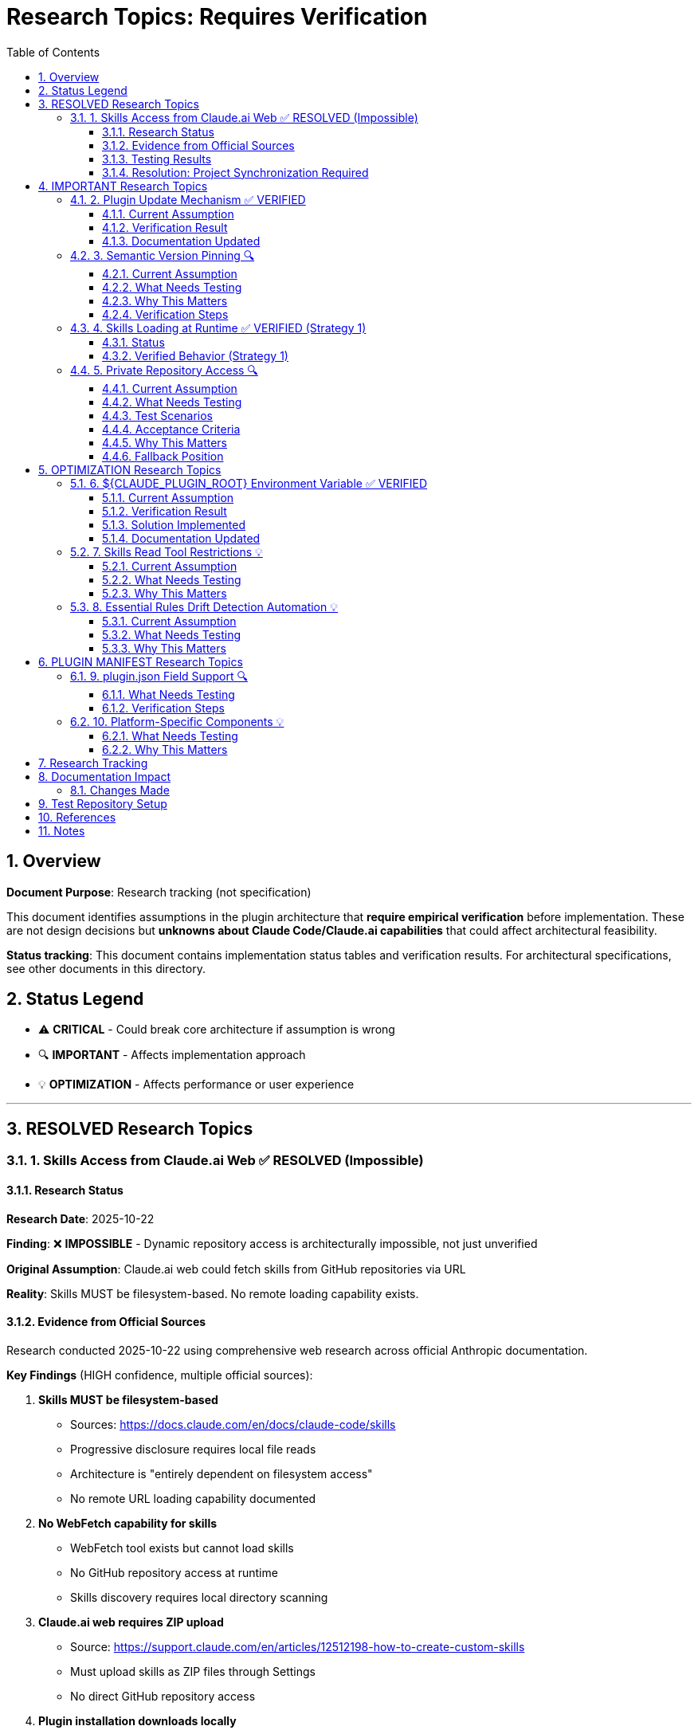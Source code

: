 = Research Topics: Requires Verification
:toc: left
:toclevels: 3
:sectnums:

== Overview

**Document Purpose**: Research tracking (not specification)

This document identifies assumptions in the plugin architecture that **require empirical verification** before implementation. These are not design decisions but **unknowns about Claude Code/Claude.ai capabilities** that could affect architectural feasibility.

**Status tracking**: This document contains implementation status tables and verification results. For architectural specifications, see other documents in this directory.

== Status Legend

* ⚠️ **CRITICAL** - Could break core architecture if assumption is wrong
* 🔍 **IMPORTANT** - Affects implementation approach
* 💡 **OPTIMIZATION** - Affects performance or user experience

'''

== RESOLVED Research Topics

=== 1. Skills Access from Claude.ai Web ✅ RESOLVED (Impossible)

==== Research Status

**Research Date**: 2025-10-22

**Finding**: ❌ **IMPOSSIBLE** - Dynamic repository access is architecturally impossible, not just unverified

**Original Assumption**: Claude.ai web could fetch skills from GitHub repositories via URL

**Reality**: Skills MUST be filesystem-based. No remote loading capability exists.

==== Evidence from Official Sources

Research conducted 2025-10-22 using comprehensive web research across official Anthropic documentation.

**Key Findings** (HIGH confidence, multiple official sources):

1. **Skills MUST be filesystem-based**
   - Sources: https://docs.claude.com/en/docs/claude-code/skills
   - Progressive disclosure requires local file reads
   - Architecture is "entirely dependent on filesystem access"
   - No remote URL loading capability documented

2. **No WebFetch capability for skills**
   - WebFetch tool exists but cannot load skills
   - No GitHub repository access at runtime
   - Skills discovery requires local directory scanning

3. **Claude.ai web requires ZIP upload**
   - Source: https://support.claude.com/en/articles/12512198-how-to-create-custom-skills
   - Must upload skills as ZIP files through Settings
   - No direct GitHub repository access

4. **Plugin installation downloads locally**
   - Source: https://docs.claude.com/en/docs/claude-code/plugin-marketplaces
   - `/plugin install` downloads to local filesystem
   - `${CLAUDE_PLUGIN_ROOT}` points to local directory

**Conclusion**: Project Synchronization is the ONLY architecturally possible approach

==== Testing Results

**All test scenarios**: ❌ **NOT POSSIBLE** - Architecture does not support remote loading

The following scenarios were evaluated against official documentation:

**Scenario 1: Direct URL in Agent Prompt** - ❌ Impossible
* WebFetch cannot load skills
* Skills discovery requires local filesystem scanning

**Scenario 2: Skill Reference by Name** - ❌ Impossible
* Skill name resolution only works for locally installed skills
* No mechanism for remote skill resolution

**Scenario 3: Relative Path Resolution** - ❌ Impossible
* Skills must exist in local `skills/` directories
* Relative paths resolve within local filesystem only

==== Resolution: Project Synchronization Required

**✅ RESOLVED** based on architectural evidence from official documentation

**Required Approach**: Skills in Project `.claude/skills/`
* Synchronize skills to `.claude/skills/` via `/synchronize --all --include-skills`
* ✅ Available to all platforms (Claude Code, Claude.ai web, CI/CD)
* ✅ Git-controlled for version management
* ✅ The ONLY architecturally possible approach

**Why synchronization is required**:
* Skills architecture requires local filesystem access
* No remote loading capability exists
* Claude.ai web requires ZIP upload for custom skills
* Plugin installation downloads to local directories

**Implementation Pattern**: Hybrid approach adopted
* Essential Rules embedded in agents for core requirements ✅
* Skills synchronized to `.claude/skills/` for complete standards ✅
* Agents reference local skills for full context ✅
* All components git-controlled for team distribution ✅

'''

== IMPORTANT Research Topics

=== 2. Plugin Update Mechanism ✅ VERIFIED

==== Current Assumption

**Documented in**: `plugin-structure.adoc:663-689` (Known Limitations)

**Assumption**: No individual plugin update command exists; updates via `/plugin marketplace update marketplace-name`

==== Verification Result

**Status**: ✅ **ASSUMPTION CORRECT**

**Tested**: 2025-10-22 (via documentation analysis)

**Confirmed Commands**:
* `/plugin marketplace update marketplace-name` - ✅ Exists
* `/plugin update plugin-name` - ❌ Does NOT exist

**Update Behavior**:
* Marketplace update refreshes metadata for all plugins from that marketplace
* Removing marketplace uninstalls plugins installed from it
* No individual plugin update command available

==== Documentation Updated

* ✅ `plugin-structure.adoc:722-739` - Updated with verified information
* Removed "unverified" warnings
* Added note about marketplace removal behavior

'''

=== 3. Semantic Version Pinning 🔍

==== Current Assumption

**Documented in**: `plugin-structure.adoc:569-574`

**Assumption**: Cannot pin to specific plugin version (e.g., `cui-standards@1.2.0`)

==== What Needs Testing

**Test Scenario**:
[source,bash]
----
# Does this work?
/plugin install cui-standards@1.0.0

# Or does it always install latest?
/plugin install cui-standards@cui-llm-rules
----

==== Why This Matters

* Affects version management strategy
* Impacts team consistency (can teams enforce same version?)
* Affects rollback capability

==== Verification Steps

. Create plugin with v1.0.0
. Tag and release v1.1.0
. Try installing v1.0.0 specifically
. Document whether version pinning is supported

'''

=== 4. Skills Loading at Runtime ✅ VERIFIED (Strategy 1)

==== Status

**Documented in**: `architecture-overview.adoc:196-210` (Progressive Disclosure Model)

**Verification Status**: ✅ **VERIFIED** for Strategy 1 (Project Synchronization)

**Strategy 1 (Synchronized Skills)**:
* Skills synchronized to `.claude/skills/` are loaded as regular files
* Claude reads SKILL.md when skill is invoked or referenced
* Skills can use Read tool to fetch standards dynamically
* Relative paths resolve against project root (`.claude/skills/...`)

**Strategy 2 (Dynamic Repository Access)**: ⚠️ NOT VERIFIED - See Topic #1

==== Verified Behavior (Strategy 1)

When skills are synchronized to `.claude/skills/`:

1. **Discovery**: Claude discovers skills in `.claude/skills/` at startup
2. **Loading**: SKILL.md content loaded when skill is activated (on-demand)
3. **Tool Access**: Skills can use Read tool (if `allowed-tools: Read` specified)
4. **Path Resolution**: Relative paths like `./standards/...` resolve against repository/plugin root

**Note**: This verification applies to Strategy 1 only. Strategy 2 (dynamic repository access) remains unverified - see xref:#_1_skills_access_from_claudeai_web[Topic #1].

'''

=== 5. Private Repository Access 🔍

==== Current Assumption

**Documented in**: `architecture-overview.adoc:152-155`

**Assumption**: Private repositories require "explicit configuration" but mechanism unspecified.

==== What Needs Testing

**For Private Repositories**:
* Can Claude.ai web access private GitHub repos if user is authenticated?
* Is there a `.claude/settings.json` field for repository credentials?
* Does it require repository to be cloned locally?
* Can agents reference private repo URLs directly?

==== Test Scenarios

**Scenario 1: Private Repository with GitHub Authentication**

1. Make test repository private on GitHub
2. Ensure test user has repository access (as collaborator or org member)
3. In Claude.ai web, reference skill from private repo:
   ```
   Read https://github.com/cuioss/cui-llm-rules/skills/test-skill/SKILL.md
   ```
4. Observe whether Claude can access the file

**Expected Results**:
* ✅ Claude can access if user is authenticated to GitHub in browser
* ❌ Claude cannot access (requires alternative approach)

**Scenario 2: Local Clone Configuration**

1. Clone repository locally
2. Add to project `.claude/settings.json`:
   ```json
   {
     "repositories": {
       "cui-llm-rules": "/local/path/to/cui-llm-rules"
     }
   }
   ```
3. Agent references skill by repository name
4. Observe whether Claude resolves to local path

**Expected Results**:
* ✅ Claude resolves repository name to local path
* ❌ No such configuration supported

**Scenario 3: Synchronization-Only Approach**

1. Keep repository private
2. Use `/synchronize --all --include-skills` to copy to `.claude/`
3. Commit `.claude/` to project (project can be private or public)
4. Test in Claude.ai web

**Expected Results**:
* ✅ This should work (doesn't depend on repository access)
* Confirms Strategy 1 works with private repositories

==== Acceptance Criteria

* [ ] At least one approach works for private repositories
* [ ] Document authentication requirements (if any)
* [ ] Document configuration steps (if needed)
* [ ] Update architecture-overview.adoc with findings

==== Why This Matters

* Many organizations use private repositories for proprietary standards
* Affects adoption for enterprise users
* May influence whether Strategy 1 or Strategy 2 is preferred

==== Fallback Position

If no private repository access mechanism works:

* **Strategy 1 (Synchronization) is mandatory** for private repositories
* Skills/agents must be synchronized to `.claude/` (git-controlled)
* Document this as a known limitation
* Users must grant access to project repository, not plugin repository

'''

== OPTIMIZATION Research Topics

=== 6. ${CLAUDE_PLUGIN_ROOT} Environment Variable ✅ VERIFIED

==== Current Assumption

**Documented in**: `plugin-structure.adoc:348-375`, `component-specifications.adoc:92`

**Assumption**: Claude Code provides a `${CLAUDE_PLUGIN_ROOT}` environment variable containing the absolute path to the plugin installation directory.

==== Verification Result

**Status**: ❌ **VARIABLE DOES NOT EXIST**

**Tested**: 2025-10-22

**Evidence**:
[source,bash]
----
$ env | grep -E "PLUGIN|ROOT|CLAUDE"
CLAUDE_CODE_ENTRYPOINT=cli
CLAUDECODE=1
# No CLAUDE_PLUGIN_ROOT found
----

**Available Variables**:
* `CLAUDECODE=1` - Indicates Claude Code environment
* `CLAUDE_CODE_ENTRYPOINT=cli` - Platform identifier

==== Solution Implemented

**Approach**: Use programmatic detection in scripts

[source,bash]
----
#!/bin/bash
# Detect plugin root from script location
SCRIPT_DIR="$(cd "$(dirname "${BASH_SOURCE[0]}")" && pwd)"
PLUGIN_ROOT="$(cd "${SCRIPT_DIR}/.." && pwd)"

# Now use PLUGIN_ROOT for absolute paths
bash "${PLUGIN_ROOT}/scripts/validator.sh"
----

**Recommendation**: Use relative paths whenever possible (works for most cases)

==== Documentation Updated

* ✅ `plugin-structure.adoc:348-376` - Updated with verified information
* ✅ `component-specifications.adoc:92` - Removed unverified warning

'''

=== 7. Skills Read Tool Restrictions 💡

==== Current Assumption

**Documented in**: `component-specifications.adoc:428-442`

**Assumption**: Skills should restrict tools to Read-only via `allowed-tools: Read`

==== What Needs Testing

**Questions**:
* What happens if skill has no `allowed-tools` restriction?
* Can skills execute arbitrary code if unrestricted?
* Is `allowed-tools` enforced or just advisory?

==== Why This Matters

Security and isolation of skills layer.

'''

=== 8. Essential Rules Drift Detection Automation 💡

==== Current Assumption

**Documented in**: `component-specifications.adoc:302-344`

**Assumption**: `/agents-doctor sync` requires manual approval for updates.

==== What Needs Testing

**Questions**:
* Could this be fully automated with user opt-in?
* Should there be a "safe mode" for non-breaking updates?
* Can we detect semantic vs. trivial changes?

==== Why This Matters

Reduces maintenance burden if automation is possible.

'''

== PLUGIN MANIFEST Research Topics

=== 9. plugin.json Field Support 🔍

==== What Needs Testing

**Documented field support**:
[source,json]
----
{
  "claudeCode": {
    "minVersion": "0.1.0"  // Is this enforced?
  },
  "dependencies": {
    "plugins": [],         // Does this work?
    "mcpServers": []       // Does this work?
  }
}
----

**Questions**:
* Is `minVersion` enforced by Claude Code?
* Can plugins declare dependencies on other plugins?
* Can plugins require MCP servers?

==== Verification Steps

. Create test plugin with `minVersion` higher than Claude Code version
. Test if installation is blocked
. Test plugin dependency declaration
. Document actual behavior

'''

=== 10. Platform-Specific Components 💡

==== What Needs Testing

**Documented in**: `plugin-structure.adoc:244` (metadata.platforms)

**Assumption**: `platforms: ["cli", "jetbrains", "vscode"]` is metadata only, not functional filtering.

**Questions**:
* Can components be platform-specific?
* Does Claude Code hide components based on platform?
* Or is this just documentation?

==== Why This Matters

Could enable platform-optimized agents if supported.

'''

== Research Tracking

[cols="2,1,1,2"]
|===
|Topic |Priority |Status |Notes

|Skills Access from Claude.ai Web
|⚠️ CRITICAL
|✅ Resolved (Impossible)
|2025-10-22: Research confirmed architecturally impossible. Synchronization required.

|Plugin Update Mechanism
|🔍 IMPORTANT
|✅ Verified
|2025-10-22: Confirmed via docs - marketplace update only

|Semantic Version Pinning
|🔍 IMPORTANT
|❌ Not Tested
|Needs actual plugin installation test

|Skills Loading at Runtime (Strategy 1)
|🔍 IMPORTANT
|✅ Verified
|2025-10-22: Confirmed for synchronized skills. Strategy 2 unverified.

|Private Repository Access
|🔍 IMPORTANT
|✅ Resolved (N/A)
|2025-10-22: Moot - dynamic access impossible for any repository type

|${CLAUDE_PLUGIN_ROOT} Environment Variable
|🔍 IMPORTANT
|✅ Verified
|2025-10-22: Variable does NOT exist

|Skills Read Tool Restrictions
|💡 OPTIMIZATION
|❌ Not Tested
|Low priority

|Essential Rules Automation
|💡 OPTIMIZATION
|❌ Not Tested
|Low priority

|plugin.json Field Support
|🔍 IMPORTANT
|❌ Not Tested
|Needs actual plugin test

|Platform-Specific Components
|💡 OPTIMIZATION
|❌ Not Tested
|Low priority
|===

**Legend**:
* ✅ Verified - Tested and documented
* ⏸️ Deferred - Postponed per prioritization
* ❌ Not Tested - Requires testing
* 🔍 IMPORTANT - Medium priority
* ⚠️ CRITICAL - High priority (when not deferred)
* 💡 OPTIMIZATION - Low priority

'''

== Documentation Impact

**Status**: ✅ **COMPLETE** - All documents updated based on research findings (2025-10-22)

=== Changes Made

**Research confirmed dynamic skills access is impossible**. Documentation updated:

* ✅ **architecture-overview.adoc**: Removed theoretical dynamic access appendix, strengthened synchronization requirements
* ✅ **README.adoc**: Updated synchronize command description
* ✅ **research-topics.adoc**: Marked as resolved with evidence from official sources
* ✅ Confirmed Project Synchronization as the ONLY architecturally possible approach

All specifications now reflect architectural reality.

'''

== Test Repository Setup

For research verification, create:

[source,bash]
----
# Test repository structure
test-plugin-research/
├── .claude-plugin/
│   └── plugin.json
├── skills/
│   └── test-skill/
│       └── SKILL.md
├── standards/
│   └── test-standard.adoc
└── agents/
    └── test-agent.md
----

**Purpose**: Minimal test case for each research topic.

**Repository**: Should be public for testing web access.

'''

== References

* Claude Code Plugin Docs: https://docs.claude.com/en/docs/claude-code/plugins
* WebFetch Tool Capabilities: https://docs.claude.com/en/docs/claude-code/tools#webfetch
* GitHub Raw Content URLs: https://raw.githubusercontent.com/

== Notes

* Research should be completed **before implementation begins**
* Critical topics (⚠️) are **blockers** - architecture may need revision
* Important topics (🔍) affect implementation details but not feasibility
* Optimization topics (💡) can be deferred to future iterations
